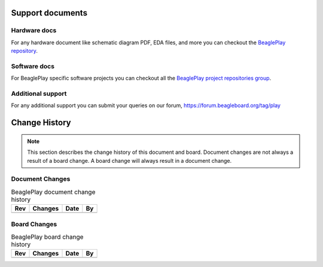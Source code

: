 .. _beagleplay-support:

Support documents
##################

Hardware docs
**************

For any hardware document like schematic diagram PDF, 
EDA files, and more you can checkout the 
`BeaglePlay repository <https://git.beagleboard.org/beagleplay/beagleplay>`_.

Software docs
**************

For BeaglePlay specific software projects you can checkout all the 
`BeaglePlay project repositories group <https://git.beagleboard.org/beagleplay>`_.

Additional support
*******************

For any additional support you can submit your queries on our forum,
https://forum.beagleboard.org/tag/play


.. _beagleplay-change-history:

Change History
###############

.. note:: 
    This section describes the change history of this document and board. 
    Document changes are not always a result of a board change. A board 
    change will always result in a document change.

.. _beagleplay-document-changes:

Document Changes
******************

.. table:: BeaglePlay document change history

    +---------+------------------------------------------------------------+----------------------+-------+
    | Rev     |   Changes                                                  | Date                 |    By |
    +=========+============================================================+======================+=======+
    |         |                                                            |                      |       |
    +---------+------------------------------------------------------------+----------------------+-------+

.. _beagleplay-board-changes:

Board Changes
**************

.. table:: BeaglePlay board change history

    +---------+------------------------------------------------------------+----------------------+-------+
    | Rev     |   Changes                                                  | Date                 |    By |
    +=========+============================================================+======================+=======+
    |         |                                                            |                      |       |
    +---------+------------------------------------------------------------+----------------------+-------+

